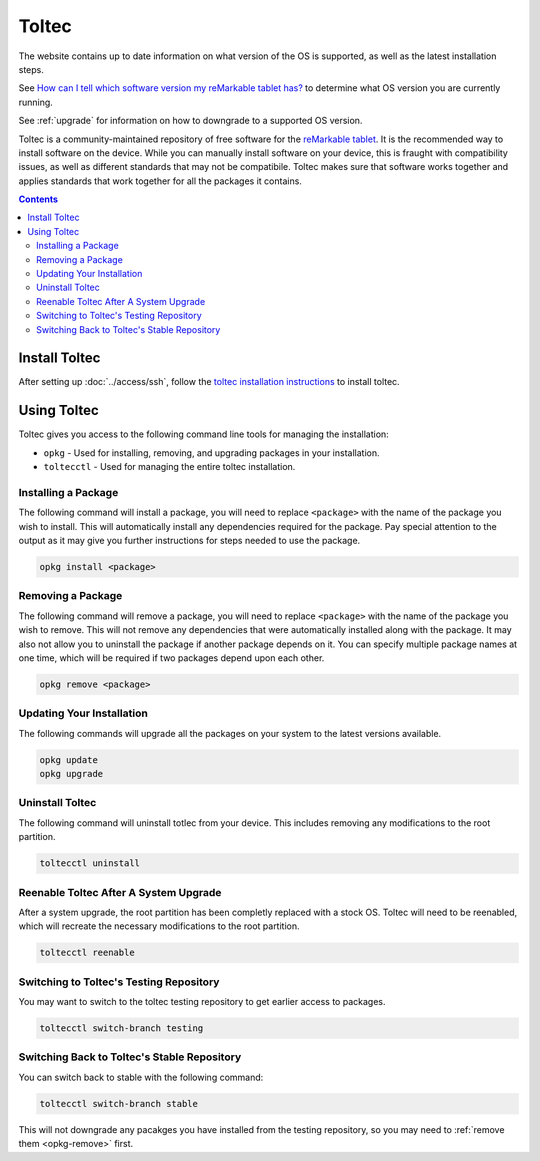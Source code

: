 ======
Toltec
======

.. raw:: html

  <div class="warning">
    ⚠️ Always refer to the <a href="https://toltec-dev.org">toltec website</a> for up to date information ⚠️

The website contains up to date information on what version of the OS is supported, as well as the latest installation steps.


See `How can I tell which software version my reMarkable tablet has? <https://support.remarkable.com/s/article/How-can-I-tell-which-software-version-my-reMarkable-tablet-has>`_ to determine what OS version you are currently running.

See :ref:`upgrade` for information on how to downgrade to a supported OS version.

.. raw:: html

  </div>

Toltec is a community-maintained repository of free software for the `reMarkable tablet <https://remarkable.com/>`_. It is the recommended way to install software on the device. While you can manually install software on your device, this is fraught with compatibility issues, as well as different standards that may not be compatibile. Toltec makes sure that software works together and applies standards that work together for all the packages it contains.

.. contents:: Contents
   :local:
   :backlinks: none

Install Toltec
==============

After setting up :doc:`../access/ssh`, follow the `toltec installation instructions <https://toltec-dev.org/#install-toltec>`_ to install toltec.

.. _opkg:

Using Toltec
============

Toltec gives you access to the following command line tools for managing the installation:

- ``opkg`` - Used for installing, removing, and upgrading packages in your installation.
- ``toltecctl`` - Used for managing the entire toltec installation.

Installing a Package
--------------------

The following command will install a package, you will need to replace ``<package>`` with the name of the package you wish to install. This will automatically install any dependencies required for the package. Pay special attention to the output as it may give you further instructions for steps needed to use the package.

.. code-block:: shell

  opkg install <package>


.. _opkg-remove:

Removing a Package
------------------

The following command will remove a package, you will need to replace ``<package>`` with the name of the package you wish to remove. This will not remove any dependencies that were automatically installed along with the package. It may also not allow you to uninstall the package if another package depends on it. You can specify multiple package names at one time, which will be required if two packages depend upon each other.

.. code-block:: shell

  opkg remove <package>

Updating Your Installation
--------------------------

The following commands will upgrade all the packages on your system to the latest versions available.

.. code-block:: shell

  opkg update
  opkg upgrade

Uninstall Toltec
----------------

The following command will uninstall totlec from your device. This includes removing any modifications to the root partition.

.. code-block:: shell

  toltecctl uninstall

.. _toltec-reenable:

Reenable Toltec After A System Upgrade
--------------------------------------

After a system upgrade, the root partition has been completly replaced with a stock OS. Toltec will need to be reenabled, which will recreate the necessary modifications to the root partition.

.. code-block:: shell

  toltecctl reenable

Switching to Toltec's Testing Repository
----------------------------------------

You may want to switch to the toltec testing repository to get earlier access to packages.

.. code-block:: shell

  toltecctl switch-branch testing

Switching Back to Toltec's Stable Repository
--------------------------------------------

You can switch back to stable with the following command:

.. code-block:: shell

  toltecctl switch-branch stable

This will not downgrade any pacakges you have installed from the testing repository, so you may need to :ref:`remove them <opkg-remove>` first.
